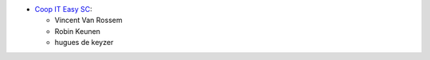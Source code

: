 * `Coop IT Easy SC <https://coopiteasy.be>`_:

  * Vincent Van Rossem
  * Robin Keunen
  * hugues de keyzer
